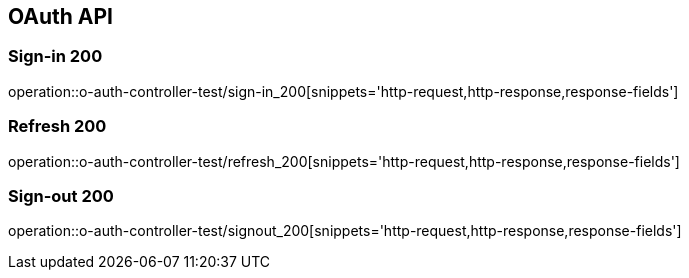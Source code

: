 [[UserStorage-API]]
== OAuth API

[[Oauth-가입]]
=== Sign-in 200
operation::o-auth-controller-test/sign-in_200[snippets='http-request,http-response,response-fields']

[[Oauth-갱신]]
=== Refresh 200
operation::o-auth-controller-test/refresh_200[snippets='http-request,http-response,response-fields']

[[Oauth-로그아웃]]
=== Sign-out 200
operation::o-auth-controller-test/signout_200[snippets='http-request,http-response,response-fields']